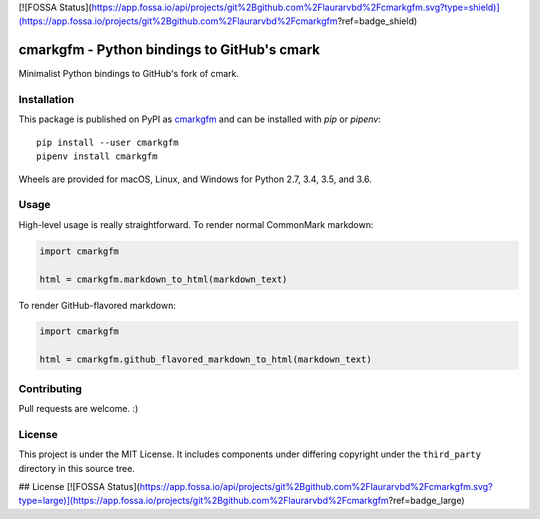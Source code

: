 [![FOSSA Status](https://app.fossa.io/api/projects/git%2Bgithub.com%2Flaurarvbd%2Fcmarkgfm.svg?type=shield)](https://app.fossa.io/projects/git%2Bgithub.com%2Flaurarvbd%2Fcmarkgfm?ref=badge_shield)

cmarkgfm - Python bindings to GitHub's cmark
============================================

Minimalist Python bindings to GitHub's fork of cmark.

Installation
------------

This package is published on PyPI as `cmarkgfm <https://pypi.org/project/cmarkgfm/>`__
and can be installed with `pip` or `pipenv`::

    pip install --user cmarkgfm
    pipenv install cmarkgfm

Wheels are provided for macOS, Linux, and Windows for Python 2.7, 3.4, 3.5, and 3.6.

Usage
-----

High-level usage is really straightforward. To render normal CommonMark
markdown:

.. code-block:: python

    import cmarkgfm

    html = cmarkgfm.markdown_to_html(markdown_text)


To render GitHub-flavored markdown:

.. code-block:: python

    import cmarkgfm

    html = cmarkgfm.github_flavored_markdown_to_html(markdown_text)


Contributing
------------

Pull requests are welcome. :)


License
-------

This project is under the MIT License. It includes components under differing
copyright under the ``third_party`` directory in this source tree.


## License
[![FOSSA Status](https://app.fossa.io/api/projects/git%2Bgithub.com%2Flaurarvbd%2Fcmarkgfm.svg?type=large)](https://app.fossa.io/projects/git%2Bgithub.com%2Flaurarvbd%2Fcmarkgfm?ref=badge_large)
